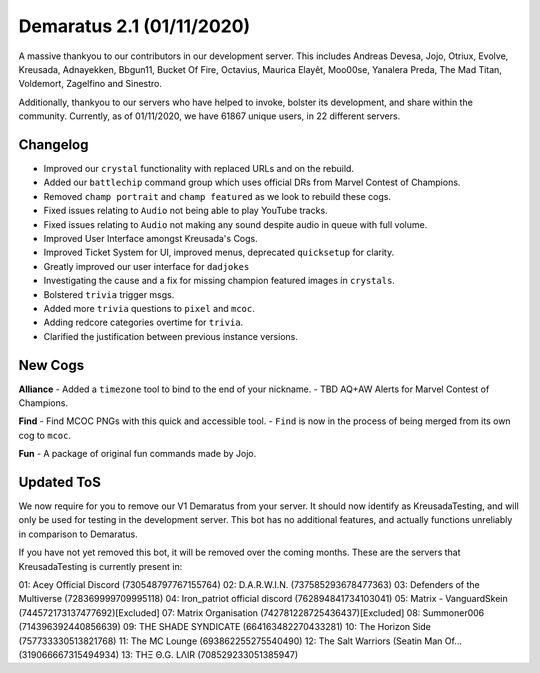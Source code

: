 .. _v1.1:

Demaratus 2.1 (01/11/2020)
==========================

A massive thankyou to our contributors in our development server. This includes Andreas Devesa, Jojo, Otriux, Evolve, Kreusada, Adnayekken, Bbgun11, Bucket Of Fire, Octavius, Maurica Elayêt, Moo00se, Yanalera Preda, The Mad Titan, Voldemort, Zagelfino and Sinestro. 

Additionally, thankyou to our servers who have helped to invoke, bolster its development, and share within the community. Currently, as of 01/11/2020, we have 61867 unique users, in 22 different servers.

Changelog
---------

- Improved our ``crystal`` functionality with replaced URLs and on the rebuild.
- Added our ``battlechip`` command group which uses official DRs from Marvel Contest of Champions.
- Removed ``champ portrait`` and ``champ featured`` as we look to rebuild these cogs.
- Fixed issues relating to ``Audio`` not being able to play YouTube tracks.
- Fixed issues relating to ``Audio`` not making any sound despite audio in queue with full volume.
- Improved User Interface amongst Kreusada's Cogs.
- Improved Ticket System for UI, improved menus, deprecated ``quicksetup`` for clarity.
- Greatly improved our user interface for ``dadjokes``
- Investigating the cause and a fix for missing champion featured images in ``crystals``.
- Bolstered ``trivia`` trigger msgs.
- Added more ``trivia`` questions to ``pixel`` and ``mcoc``.
- Adding redcore categories overtime for ``trivia``.
- Clarified the justification between previous instance versions.

New Cogs
--------

**Alliance**
- Added a ``timezone`` tool to bind to the end of your nickname.
- TBD AQ+AW Alerts for Marvel Contest of Champions.

**Find**
- Find MCOC PNGs with this quick and accessible tool.
- ``Find`` is now in the process of being merged from its own cog to ``mcoc``.

**Fun**
- A package of original fun commands made by Jojo.

Updated ToS
-----------

We now require for you to remove our V1 Demaratus from your server. It should now identify as KreusadaTesting, and will only be used for testing in the development server. This bot has no additional features, and actually functions unreliably in comparison to Demaratus.

If you have not yet removed this bot, it will be removed over the coming months. These are the servers that KreusadaTesting is currently present in:

01: Acey Official Discord               (730548797767155764)
02: D.A.R.W.I.N.                        (737585293678477363)
03: Defenders of the Multiverse         (728369999709995118)
04: Iron_patriot official discord       (762894841734103041)
05: Matrix - VanguardSkein              (744572173137477692)[Excluded]
07: Matrix Organisation                 (742781228725436437)[Excluded]
08: Summoner006                         (714396392440856639)
09: THE SHADE SYNDICATE                 (664163482270433281)
10: The Horizon Side                    (757733330513821768)
11: The MC Lounge                       (693862255275540490)
12: The Salt Warriors (Seatin Man Of... (319066667315494934)
13: TΗΞ Θ.G. LΛIR                       (708529233051385947)






